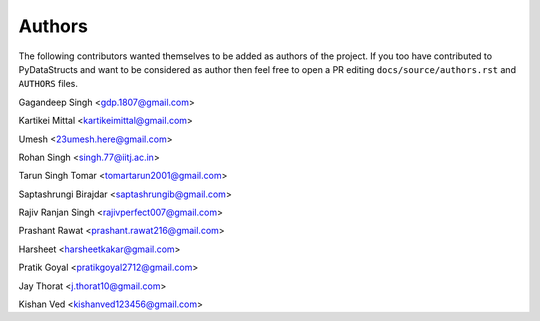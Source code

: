 Authors
=======

The following contributors wanted themselves to be added as
authors of the project. If you too have contributed to PyDataStructs
and want to be considered as author then feel free to open a PR editing
``docs/source/authors.rst`` and ``AUTHORS`` files.

Gagandeep Singh <gdp.1807@gmail.com>

Kartikei Mittal <kartikeimittal@gmail.com>

Umesh <23umesh.here@gmail.com>

Rohan Singh <singh.77@iitj.ac.in>

Tarun Singh Tomar <tomartarun2001@gmail.com>

Saptashrungi Birajdar <saptashrungib@gmail.com>

Rajiv Ranjan Singh <rajivperfect007@gmail.com>

Prashant Rawat <prashant.rawat216@gmail.com>

Harsheet <harsheetkakar@gmail.com>

Pratik Goyal <pratikgoyal2712@gmail.com>

Jay Thorat <j.thorat10@gmail.com>

Kishan Ved <kishanved123456@gmail.com>
